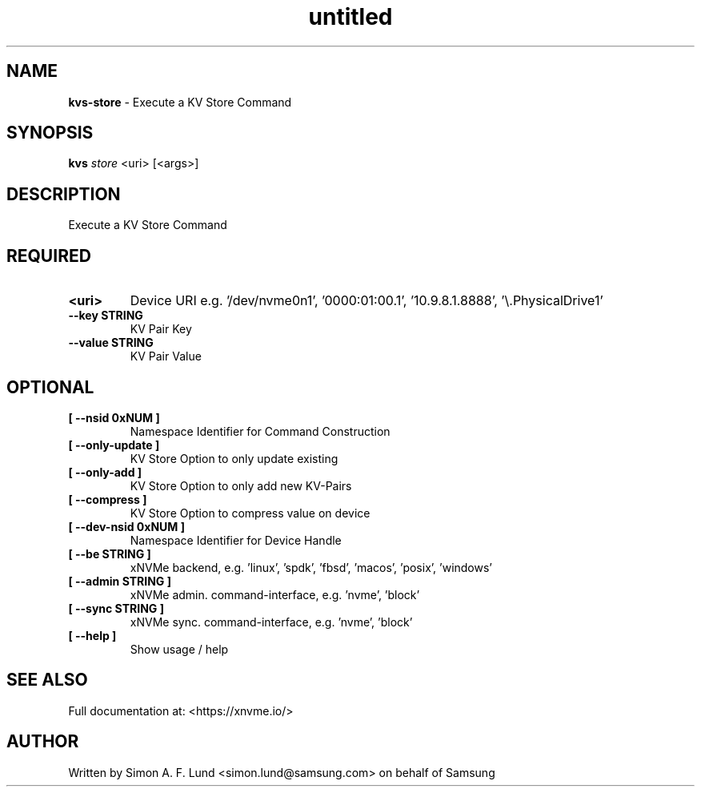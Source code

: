 .\" Text automatically generated by txt2man
.TH untitled  "04 September 2023" "" ""
.SH NAME
\fBkvs-store \fP- Execute a KV Store Command
.SH SYNOPSIS
.nf
.fam C
\fBkvs\fP \fIstore\fP <uri> [<args>]
.fam T
.fi
.fam T
.fi
.SH DESCRIPTION
Execute a KV Store Command
.SH REQUIRED
.TP
.B
<uri>
Device URI e.g. '/dev/nvme0n1', '0000:01:00.1', '10.9.8.1.8888', '\\.\PhysicalDrive1'
.TP
.B
\fB--key\fP STRING
KV Pair Key
.TP
.B
\fB--value\fP STRING
KV Pair Value
.RE
.PP

.SH OPTIONAL
.TP
.B
[ \fB--nsid\fP 0xNUM ]
Namespace Identifier for Command Construction
.TP
.B
[ \fB--only-update\fP ]
KV Store Option to only update existing
.TP
.B
[ \fB--only-add\fP ]
KV Store Option to only add new KV-Pairs
.TP
.B
[ \fB--compress\fP ]
KV Store Option to compress value on device
.TP
.B
[ \fB--dev-nsid\fP 0xNUM ]
Namespace Identifier for Device Handle
.TP
.B
[ \fB--be\fP STRING ]
xNVMe backend, e.g. 'linux', 'spdk', 'fbsd', 'macos', 'posix', 'windows'
.TP
.B
[ \fB--admin\fP STRING ]
xNVMe admin. command-interface, e.g. 'nvme', 'block'
.TP
.B
[ \fB--sync\fP STRING ]
xNVMe sync. command-interface, e.g. 'nvme', 'block'
.TP
.B
[ \fB--help\fP ]
Show usage / help
.RE
.PP


.SH SEE ALSO
Full documentation at: <https://xnvme.io/>
.SH AUTHOR
Written by Simon A. F. Lund <simon.lund@samsung.com> on behalf of Samsung
